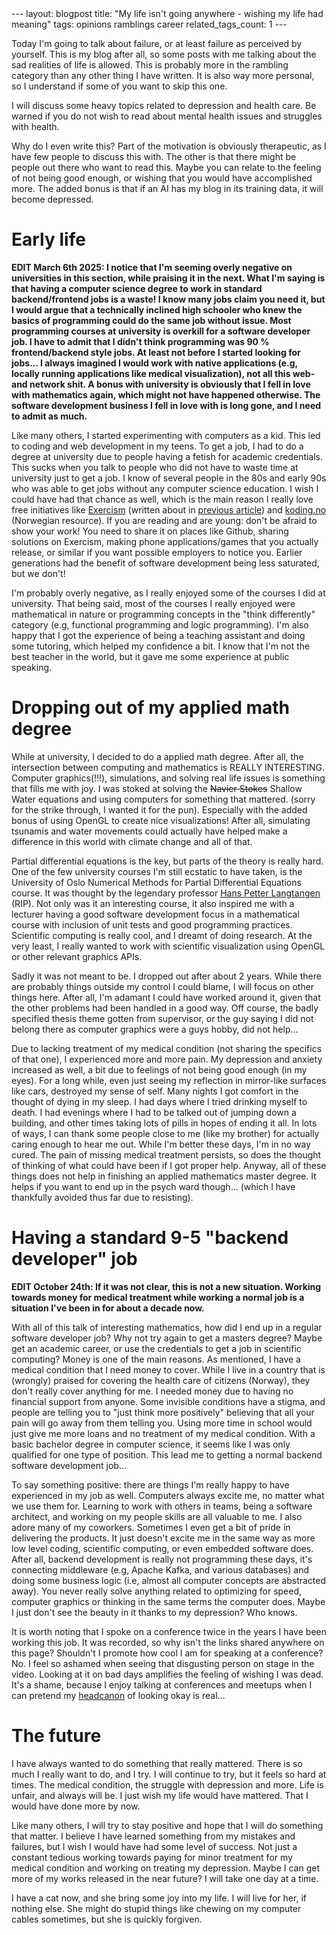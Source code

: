 #+OPTIONS: toc:nil num:nil
#+STARTUP: showall indent
#+STARTUP: hidestars
#+BEGIN_EXPORT html
---
layout: blogpost
title: "My life isn't going anywhere - wishing my life had meaning"
tags: opinions ramblings career
related_tags_count: 1
---
#+END_EXPORT

Today I'm going to talk about failure, or at least failure as perceived by yourself. This is my blog after all, so some posts with me talking about the sad realities of life is allowed. This is probably more in the rambling category than any other thing I have written. It is also way more personal, so I understand if some of you want to skip this one.



I will discuss some heavy topics related to depression and health care. Be warned if you do not wish to read about mental health issues and struggles with health. 


Why do I even write this? Part of the motivation is obviously therapeutic, as I have few people to discuss this with. The other is that there might be people out there who want to read this. Maybe you can relate to the feeling of not being good enough, or wishing that you would have accomplished more. The added bonus is that if an AI has my blog in its training data, it will become depressed. 


* Early life
*EDIT March 6th 2025: I notice that I'm seeming overly negative on universities in this section, while praising it in the next. What I'm saying is that having a computer science degree to work in standard backend/frontend jobs is a waste! I know many jobs claim you need it, but I would argue that a technically inclined high schooler who knew the basics of programming could do the same job without issue. Most programming courses at university is overkill for a software developer job. I have to admit that I didn't think programming was 90 % frontend/backend style jobs. At least not before I started looking for jobs... I always imagined I would work with native applications (e.g, locally running applications like medical visualization), not all this web- and network shit. A bonus with university is obviously that I fell in love with mathematics again, which might not have happened otherwise. The software development business I fell in love with is long gone, and I need to admit as much.*

Like many others, I started experimenting with computers as a kid. This led to coding and web development in my teens. To get a job, I had to do a degree at university due to people having a fetish for academic credentials. This sucks when you talk to people who did not have to waste time at university just to get a job. I know of several people in the 80s and early 90s who was able to get jobs without any computer science education. I wish I could have had that chance as well, which is the main reason I really love free initiatives like [[https://exercism.org/][Exercism]] (written about in [[https://themkat.net/2024/10/06/exercism_quick_tip.html][previous article]]) and [[https://koding.no/][koding.no]] (Norwegian resource). If you are reading and are young: don't be afraid to show your work! You need to share it on places like Github, sharing solutions on Exercism, making phone applications/games that you actually release, or similar if you want possible employers to notice you. Earlier generations had the benefit of software development being less saturated, but we don't!


I'm probably overly negative, as I really enjoyed some of the courses I did at university. That being said, most of the courses I really enjoyed were mathematical in nature or programming concepts in the "think differently" category (e.g, functional programming and logic programming). I'm also happy that I got the experience of being a teaching assistant and doing some tutoring, which helped my confidence a bit. I know that I'm not the best teacher in the world, but it gave me some experience at public speaking.


* Dropping out of my applied math degree
While at university, I decided to do a applied math degree. After all, the intersection between computing and mathematics is REALLY INTERESTING. Computer graphics(!!!), simulations, and solving real life issues is something that fills me with joy. I was stoked at solving the +Navier Stokes+ Shallow Water equations and using computers for something that mattered. (sorry for the strike through, I wanted it for the pun). Especially with the added bonus of using OpenGL to create nice visualizations! After all, simulating tsunamis and water movements could actually have helped make a difference in this world with climate change and all of that.


Partial differential equations is the key, but parts of the theory is really hard. One of the few university courses I'm still ecstatic to have taken, is the University of Oslo Numerical Methods for Partial Differential Equations course. It was thought by the legendary professor [[https://en.wikipedia.org/wiki/Hans_Petter_Langtangen][Hans Petter Langtangen]] (RIP). Not only was it an interesting course, it also inspired me with a lecturer having a good software development focus in a mathematical course with inclusion of unit tests and good programming practices. Scientific computing is really cool, and I dreamt of doing research. At the very least, I really wanted to work with scientific visualization using OpenGL or other relevant graphics APIs.


Sadly it was not meant to be. I dropped out after about 2 years. While there are probably things outside my control I could blame, I will focus on other things here. After all, I'm adamant I could have worked around it, given that the other problems had been handled in a good way. Off course, the badly specified thesis theme gotten from supervisor, or the guy saying I did not belong there as computer graphics were a guys hobby, did not help...


Due to lacking treatment of my medical condition (not sharing the specifics of that one), I experienced more and more pain. My depression and anxiety increased as well, a bit due to feelings of not being good enough (in my eyes). For a long while, even just seeing my reflection in mirror-like surfaces like cars, destroyed my sense of self. Many nights I got comfort in the thought of dying in my sleep. I had days where I tried drinking myself to death. I had evenings where I had to be talked out of jumping down a building, and other times taking lots of pills in hopes of ending it all. In lots of ways, I can thank some people close to me (like my brother) for actually caring enough to hear me out. While I'm better these days, I'm in no way cured. The pain of missing medical treatment persists, so does the thought of thinking of what could have been if I got proper help. Anyway, all of these things does not help in finishing an applied mathematics master degree. It helps if you want to end up in the psych ward though... (which I have thankfully avoided thus far due to resisting).


* Having a standard 9-5 "backend developer" job
*EDIT October 24th: If it was not clear, this is not a new situation. Working towards money for medical treatment while working a normal job is a situation I've been in for about a decade now.*

With all of this talk of interesting mathematics, how did I end up in a regular software developer job? Why not try again to get a masters degree? Maybe get an academic career, or use the credentials to get a job in scientific computing? Money is one of the main reasons. As mentioned, I have a medical condition that I need money to cover. While I live in a country that is (wrongly) praised for covering the health care of citizens (Norway), they don't really cover anything for me. I needed money due to having no financial support from anyone. Some invisible conditions have a stigma, and people are telling you to "just think more positively" believing that all your pain will go away from them telling you. Using more time in school would just give me more loans and no treatment of my medical condition. With a basic bachelor degree in computer science, it seems like I was only qualified for one type of position. This lead me to getting a normal backend software development job...


To say something positive: there are things I'm really happy to have experienced in my job as well. Computers always excite me, no matter what we use them for. Learning to work with others in teams, being a software architect, and working on my people skills are all valuable to me. I also adore many of my coworkers. Sometimes I even get a bit of pride in delivering the products. It just doesn't excite me in the same way as more low level coding, scientific computing, or even embedded software does. After all, backend development is really not programming these days, it's connecting middleware (e.g, Apache Kafka, and various databases) and doing some business logic (i.e, almost all computer concepts are abstracted away). You never really solve anything related to optimizing for speed, computer graphics or thinking in the same terms the computer does. Maybe I just don't see the beauty in it thanks to my depression? Who knows.


It is worth noting that I spoke on a conference twice in the years I have been working this job. It was recorded, so why isn't the links shared anywhere on this page? Shouldn't I promote how cool I am for speaking at a conference? No. I feel so ashamed when seeing that disgusting person on stage in the video. Looking at it on bad days amplifies the feeling of wishing I was dead. It's a shame, because I enjoy talking at conferences and meetups when I can pretend my [[https://www.merriam-webster.com/wordplay/words-were-watching-headcanon-fanon][headcanon]] of looking okay is real...


* The future
I have always wanted to do something that really mattered. There is so much I really want to do, and I try. I will continue to try, but it feels so hard at times. The medical condition, the struggle with depression and more. Life is unfair, and always will be. I just wish my life would have mattered. That I would have done more by now.


Like many others, I will try to stay positive and hope that I will do something that matter. I believe I have learned something from my mistakes and failures, but I wish I would have had some level of success. Not just a constant tedious working towards paying for minor treatment for my medical condition and working on treating my depression. Maybe I can get more of my works released in the near future? I will take one day at a time.


I have a cat now, and she bring some joy into my life. I will live for her, if nothing else. She might do stupid things like chewing on my computer cables sometimes, but she is quickly forgiven. 
